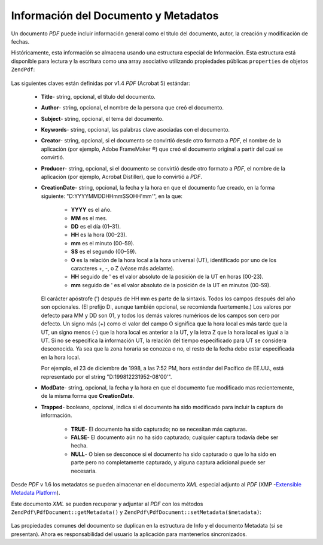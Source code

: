 .. EN-Revision: none
.. _zendpdf.info:

Información del Documento y Metadatos
=====================================

Un documento *PDF* puede incluir información general como el título del documento, autor, la creación y
modificación de fechas.

Históricamente, esta información se almacena usando una estructura especial de Información. Esta estructura
está disponible para lectura y la escritura como una array asociativo utilizando propiedades públicas
``properties`` de objetos ``ZendPdf``:

   .. code-block:: php
      :linenos:

      $pdf = ZendPdf\PdfDocument::load($pdfPath);

      echo $pdf->properties['Title'] . "\n";
      echo $pdf->properties['Author'] . "\n";

      $pdf->properties['Title'] = 'New Title.';
      $pdf->save($pdfPath);



Las siguientes claves están definidas por v1.4 *PDF* (Acrobat 5) estándar:

   - **Title**- string, opcional, el título del documento.

   - **Author**- string, opcional, el nombre de la persona que creó el documento.

   - **Subject**- string, opcional, el tema del documento.

   - **Keywords**- string, opcional, las palabras clave asociadas con el documento.

   - **Creator**- string, opcional, si el documento se convirtió desde otro formato a *PDF*, el nombre de la
     aplicación (por ejemplo, Adobe FrameMaker ®) que creó el documento original a partir del cual se
     convirtió.

   - **Producer**- string, opcional, si el documento se convirtió desde otro formato a *PDF*, el nombre de la
     aplicación (por ejemplo, Acrobat Distiller), que lo convirtió a *PDF*.

   - **CreationDate**- string, opcional, la fecha y la hora en que el documento fue creado, en la forma siguiente:
     "D:YYYYMMDDHHmmSSOHH'mm'", en la que:

        - **YYYY** es el año.

        - **MM** es el mes.

        - **DD** es el día (01–31).

        - **HH** es la hora (00–23).

        - **mm** es el minuto (00–59).

        - **SS** es el segundo (00–59).

        - **O** es la relación de la hora local a la hora universal (UT), identificado por uno de los caracteres
          +, -, o Z (véase más adelante).

        - **HH** seguido de ' es el valor absoluto de la posición de la UT en horas (00-23).

        - **mm** seguido de ' es el valor absoluto de la posición de la UT en minutos (00-59).

     El carácter apóstrofe (') después de HH mm es parte de la sintaxis. Todos los campos después del año son
     opcionales. (El prefijo D:, aunque también opcional, se recomienda fuertemente.) Los valores por defecto para
     MM y DD son 01, y todos los demás valores numéricos de los campos son cero por defecto. Un signo más (+)
     como el valor del campo O significa que la hora local es más tarde que la UT, un signo menos (-) que la hora
     local es anterior a la UT, y la letra Z que la hora local es igual a la UT. Si no se especifica la
     información UT, la relación del tiempo especificado para UT se considera desconocida. Ya sea que la zona
     horaria se conozca o no, el resto de la fecha debe estar especificada en la hora local.

     Por ejemplo, el 23 de diciembre de 1998, a las 7:52 PM, hora estándar del Pacífico de EE.UU., está
     representado por el string "D:199812231952-08'00'".

   - **ModDate**- string, opcional, la fecha y la hora en que el documento fue modificado mas recientemente, de la
     misma forma que **CreationDate**.

   - **Trapped**- booleano, opcional, indica si el documento ha sido modificado para incluir la captura de
     información.

        - **TRUE**- El documento ha sido capturado; no se necesitan más capturas.

        - **FALSE**- El documento aún no ha sido capturado; cualquier captura todavía debe ser hecha.

        - **NULL**- O bien se desconoce si el documento ha sido capturado o que lo ha sido en parte pero no
          completamente capturado, y alguna captura adicional puede ser necesaria.





Desde *PDF* v 1.6 los metadatos se pueden almacenar en el documento *XML* especial adjunto al *PDF* (XMP
-`Extensible Metadata Platform`_).

Este documento *XML* se pueden recuperar y adjuntar al *PDF* con los métodos ``ZendPdf\PdfDocument::getMetadata()`` y
``ZendPdf\PdfDocument::setMetadata($metadata)``:

   .. code-block:: php
      :linenos:

      $pdf = ZendPdf\PdfDocument::load($pdfPath);
      $metadata = $pdf->getMetadata();
      $metadataDOM = new DOMDocument();
      $metadataDOM->loadXML($metadata);

      $xpath = new DOMXPath($metadataDOM);
      $pdfPreffixNamespaceURI = $xpath->query('/rdf:RDF/rdf:Description')
                                      ->item(0)
                                      ->lookupNamespaceURI('pdf');
      $xpath->registerNamespace('pdf', $pdfPreffixNamespaceURI);

      $titleNode = $xpath->query('/rdf:RDF/rdf:Description/pdf:Title')->item(0);
      $title = $titleNode->nodeValue;
      ...

      $titleNode->nodeValue = 'New title';
      $pdf->setMetadata($metadataDOM->saveXML());
      $pdf->save($pdfPath);



Las propiedades comunes del documento se duplican en la estructura de Info y el documento Metadata (si se
presentan). Ahora es responsabilidad del usuario la aplicación para mantenerlos sincronizados.



.. _`Extensible Metadata Platform`: http://www.adobe.com/products/xmp/

